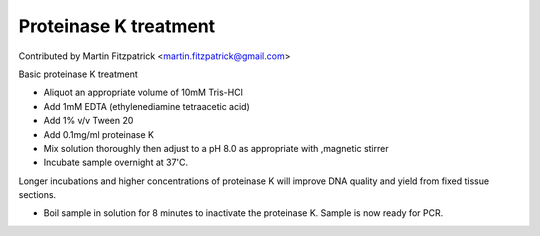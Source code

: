 Proteinase K treatment
========================================================================================================

.. sectionauthor:: mfitzp <martin.fitzpatrick@gmail.com>

Contributed by Martin Fitzpatrick <martin.fitzpatrick@gmail.com>

Basic proteinase K treatment








- Aliquot an appropriate volume of 10mM Tris-HCl


- Add 1mM EDTA (ethylenediamine tetraacetic acid)


- Add 1% v/v Tween 20 


- Add 0.1mg/ml proteinase K


- Mix solution thoroughly then adjust to a pH 8.0 as appropriate with ,magnetic stirrer


- Incubate sample overnight at 37'C.

Longer incubations and higher concentrations of proteinase K will improve DNA quality and yield from fixed tissue sections.


- Boil sample in solution for  8 minutes to inactivate the proteinase K. Sample is now ready for PCR.








